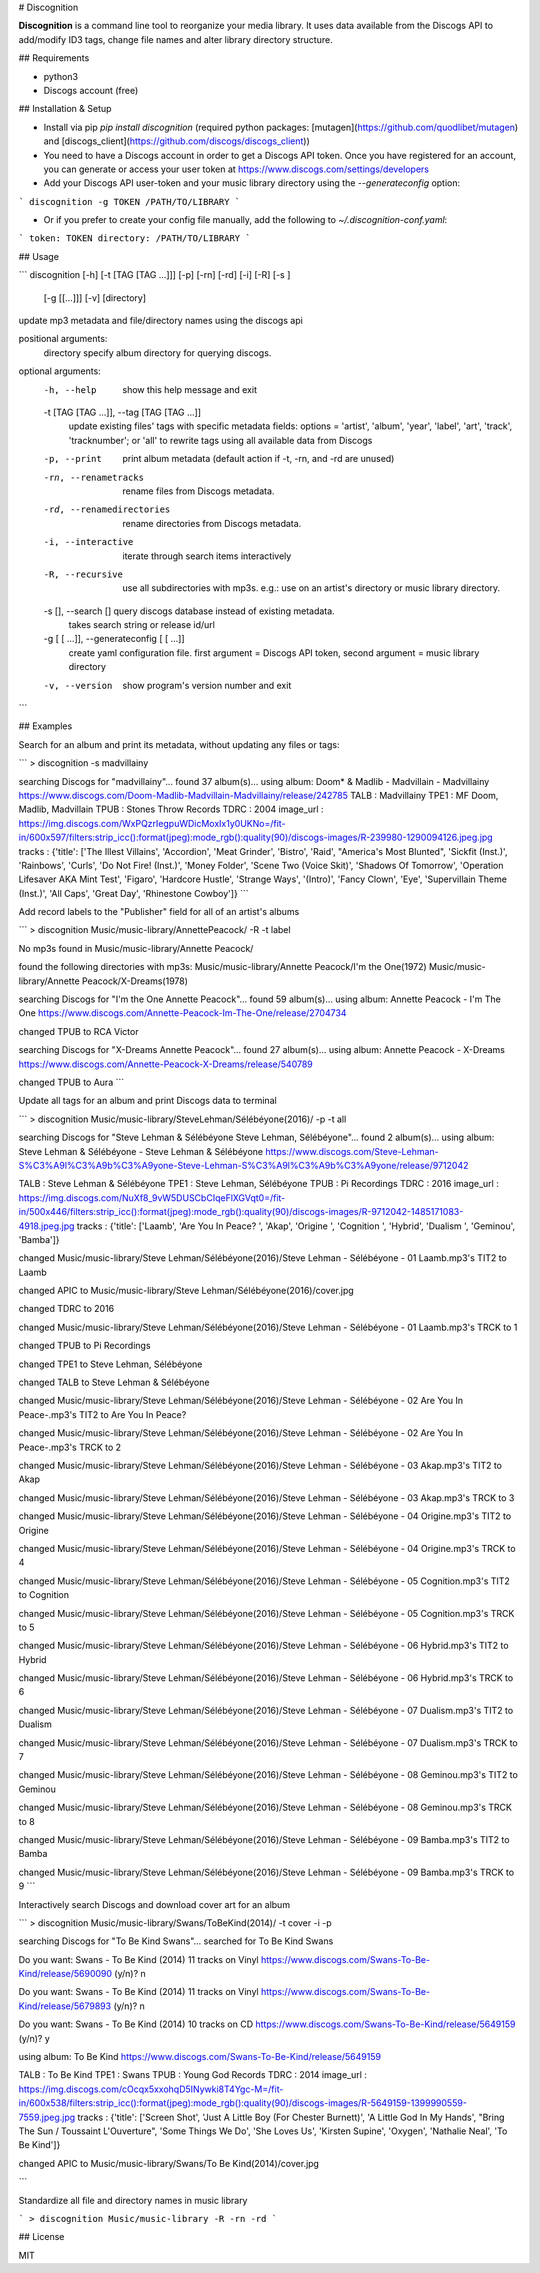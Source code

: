 # Discognition

**Discognition** is a command line tool to reorganize your media library. It uses data available from the Discogs API to add/modify ID3 tags, change file names and alter library directory structure. 

## Requirements

- python3
- Discogs account (free)

## Installation & Setup

- Install via pip `pip install discognition` (required python packages: [mutagen](https://github.com/quodlibet/mutagen) and [discogs_client](https://github.com/discogs/discogs_client))


- You need to have a Discogs account in order to get a Discogs API token. Once you have registered for an account, you can generate or access your user token at https://www.discogs.com/settings/developers

- Add your Discogs API user-token and your music library directory using the `--generateconfig` option:

```
discognition -g TOKEN /PATH/TO/LIBRARY
```

- Or if you prefer to create your config file manually, add the following to `~/.discognition-conf.yaml`:

```
token: TOKEN
directory: /PATH/TO/LIBRARY
```


## Usage

```
discognition [-h] [-t [TAG [TAG ...]]] [-p] [-rn] [-rd] [-i] [-R] [-s ]
                    [-g [[...]]] [-v]
                    [directory]

update mp3 metadata and file/directory names using the discogs api

positional arguments:
  directory             specify album directory for querying discogs.

optional arguments:
  -h, --help            show this help message and exit
  -t [TAG [TAG ...]], --tag [TAG [TAG ...]]
                        update existing files' tags with specific metadata
                        fields: options = 'artist', 'album', 'year', 'label',
                        'art', 'track', 'tracknumber'; or 'all' to rewrite
                        tags using all available data from Discogs
  -p, --print           print album metadata (default action if -t, -rn, and
                        -rd are unused)
  -rn, --renametracks   rename files from Discogs metadata.
  -rd, --renamedirectories
                        rename directories from Discogs metadata.
  -i, --interactive     iterate through search items interactively
  -R, --recursive       use all subdirectories with mp3s. e.g.: use on an
                        artist's directory or music library directory.
  -s [], --search []    query discogs database instead of existing metadata.
                        takes search string or release id/url
  -g [ [ ...]], --generateconfig [ [ ...]]
                        create yaml configuration file. first argument =
                        Discogs API token, second argument = music library
                        directory
  -v, --version         show program's version number and exit

```

## Examples

Search for an album and print its metadata, without updating any files or tags:

```
> discognition -s madvillainy

searching Discogs for "madvillainy"...
found 37 album(s)...
using album: Doom* & Madlib - Madvillain - Madvillainy
https://www.discogs.com/Doom-Madlib-Madvillain-Madvillainy/release/242785
TALB : Madvillainy
TPE1 : MF Doom, Madlib, Madvillain
TPUB : Stones Throw Records
TDRC : 2004
image_url : https://img.discogs.com/WxPQzrIegpuWDicMoxIx1y0UKNo=/fit-in/600x597/filters:strip_icc():format(jpeg):mode_rgb():quality(90)/discogs-images/R-239980-1290094126.jpeg.jpg
tracks : {'title': ['The Illest Villains', 'Accordion', 'Meat Grinder', 'Bistro', 'Raid', "America's Most Blunted", 'Sickfit (Inst.)', 'Rainbows', 'Curls', 'Do Not Fire! (Inst.)', 'Money Folder', 'Scene Two (Voice Skit)', 'Shadows Of Tomorrow', 'Operation Lifesaver AKA Mint Test', 'Figaro', 'Hardcore Hustle', 'Strange Ways', '(Intro)', 'Fancy Clown', 'Eye', 'Supervillain Theme (Inst.)', 'All Caps', 'Great Day', 'Rhinestone Cowboy']}
```

Add record labels to the "Publisher" field for all of an artist's albums

```
> discognition Music/music-library/Annette\ Peacock/ -R -t label

No mp3s found in Music/music-library/Annette Peacock/

found the following directories with mp3s:
Music/music-library/Annette Peacock/I'm  the One(1972)
Music/music-library/Annette Peacock/X-Dreams(1978)

searching Discogs for "I'm the One Annette Peacock"...
found 59 album(s)...
using album: Annette Peacock - I'm The One
https://www.discogs.com/Annette-Peacock-Im-The-One/release/2704734

changed TPUB to RCA Victor

searching Discogs for "X-Dreams Annette Peacock"...
found 27 album(s)...
using album: Annette Peacock - X-Dreams
https://www.discogs.com/Annette-Peacock-X-Dreams/release/540789

changed TPUB to Aura
```

Update all tags for an album and print Discogs data to terminal 

```
> discognition Music/music-library/Steve\ Lehman/Sélébéyone\(2016\)/ -p -t all

searching Discogs for "Steve Lehman & Sélébéyone Steve Lehman, Sélébéyone"...
found 2 album(s)...
using album: Steve Lehman & Sélébéyone - Steve Lehman & Sélébéyone
https://www.discogs.com/Steve-Lehman-S%C3%A9l%C3%A9b%C3%A9yone-Steve-Lehman-S%C3%A9l%C3%A9b%C3%A9yone/release/9712042

TALB : Steve Lehman & Sélébéyone
TPE1 : Steve Lehman, Sélébéyone
TPUB : Pi Recordings
TDRC : 2016
image_url : https://img.discogs.com/NuXf8_9vW5DUSCbCIqeFlXGVqt0=/fit-in/500x446/filters:strip_icc():format(jpeg):mode_rgb():quality(90)/discogs-images/R-9712042-1485171083-4918.jpeg.jpg
tracks : {'title': ['Laamb', 'Are You In Peace? ', 'Akap', 'Origine ', 'Cognition ', 'Hybrid', 'Dualism ', 'Geminou', 'Bamba']}

changed Music/music-library/Steve Lehman/Sélébéyone(2016)/Steve Lehman - Sélébéyone - 01 Laamb.mp3's TIT2 to Laamb

changed APIC to Music/music-library/Steve Lehman/Sélébéyone(2016)/cover.jpg

changed TDRC to 2016

changed Music/music-library/Steve Lehman/Sélébéyone(2016)/Steve Lehman - Sélébéyone - 01 Laamb.mp3's TRCK to 1

changed TPUB to Pi Recordings

changed TPE1 to Steve Lehman, Sélébéyone

changed TALB to Steve Lehman & Sélébéyone

changed Music/music-library/Steve Lehman/Sélébéyone(2016)/Steve Lehman - Sélébéyone - 02 Are You In Peace-.mp3's TIT2 to Are You In Peace? 

changed Music/music-library/Steve Lehman/Sélébéyone(2016)/Steve Lehman - Sélébéyone - 02 Are You In Peace-.mp3's TRCK to 2

changed Music/music-library/Steve Lehman/Sélébéyone(2016)/Steve Lehman - Sélébéyone - 03 Akap.mp3's TIT2 to Akap

changed Music/music-library/Steve Lehman/Sélébéyone(2016)/Steve Lehman - Sélébéyone - 03 Akap.mp3's TRCK to 3

changed Music/music-library/Steve Lehman/Sélébéyone(2016)/Steve Lehman - Sélébéyone - 04 Origine.mp3's TIT2 to Origine 

changed Music/music-library/Steve Lehman/Sélébéyone(2016)/Steve Lehman - Sélébéyone - 04 Origine.mp3's TRCK to 4

changed Music/music-library/Steve Lehman/Sélébéyone(2016)/Steve Lehman - Sélébéyone - 05 Cognition.mp3's TIT2 to Cognition 

changed Music/music-library/Steve Lehman/Sélébéyone(2016)/Steve Lehman - Sélébéyone - 05 Cognition.mp3's TRCK to 5

changed Music/music-library/Steve Lehman/Sélébéyone(2016)/Steve Lehman - Sélébéyone - 06 Hybrid.mp3's TIT2 to Hybrid

changed Music/music-library/Steve Lehman/Sélébéyone(2016)/Steve Lehman - Sélébéyone - 06 Hybrid.mp3's TRCK to 6

changed Music/music-library/Steve Lehman/Sélébéyone(2016)/Steve Lehman - Sélébéyone - 07 Dualism.mp3's TIT2 to Dualism 

changed Music/music-library/Steve Lehman/Sélébéyone(2016)/Steve Lehman - Sélébéyone - 07 Dualism.mp3's TRCK to 7

changed Music/music-library/Steve Lehman/Sélébéyone(2016)/Steve Lehman - Sélébéyone - 08 Geminou.mp3's TIT2 to Geminou

changed Music/music-library/Steve Lehman/Sélébéyone(2016)/Steve Lehman - Sélébéyone - 08 Geminou.mp3's TRCK to 8

changed Music/music-library/Steve Lehman/Sélébéyone(2016)/Steve Lehman - Sélébéyone - 09 Bamba.mp3's TIT2 to Bamba

changed Music/music-library/Steve Lehman/Sélébéyone(2016)/Steve Lehman - Sélébéyone - 09 Bamba.mp3's TRCK to 9
```

Interactively search Discogs and download cover art for an album

```
> discognition Music/music-library/Swans/To\ Be\ Kind\(2014\)/ -t cover -i -p

searching Discogs for "To Be Kind Swans"...
searched for To Be Kind Swans

Do you want: 
Swans - To Be Kind (2014)
11 tracks on Vinyl
https://www.discogs.com/Swans-To-Be-Kind/release/5690090
(y/n)? 
n

Do you want: 
Swans - To Be Kind (2014)
11 tracks on Vinyl
https://www.discogs.com/Swans-To-Be-Kind/release/5679893
(y/n)? 
n

Do you want: 
Swans - To Be Kind (2014)
10 tracks on CD
https://www.discogs.com/Swans-To-Be-Kind/release/5649159
(y/n)? 
y

using album: To Be Kind
https://www.discogs.com/Swans-To-Be-Kind/release/5649159

TALB : To Be Kind
TPE1 : Swans
TPUB : Young God Records
TDRC : 2014
image_url : https://img.discogs.com/cOcqx5xxohqD5INywki8T4Ygc-M=/fit-in/600x538/filters:strip_icc():format(jpeg):mode_rgb():quality(90)/discogs-images/R-5649159-1399990559-7559.jpeg.jpg
tracks : {'title': ['Screen Shot', 'Just A Little Boy (For Chester Burnett)', 'A Little God In My Hands', "Bring The Sun / Toussaint L'Ouverture", 'Some Things We Do', 'She Loves Us', 'Kirsten Supine', 'Oxygen', 'Nathalie Neal', 'To Be Kind']}

changed APIC to Music/music-library/Swans/To Be Kind(2014)/cover.jpg

```

Standardize all file and directory names in music library

```
> discognition Music/music-library -R -rn -rd
```

## License

MIT



